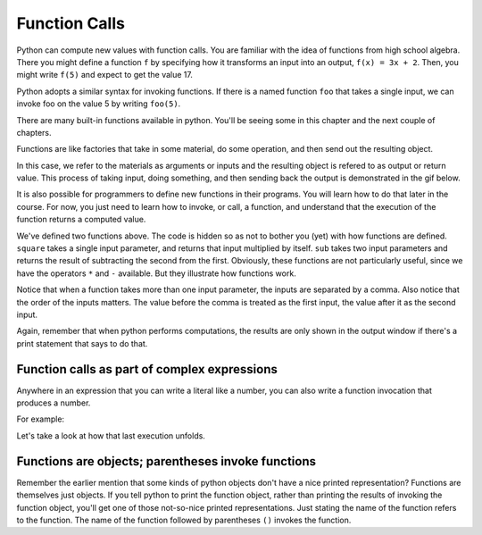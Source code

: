 ..  Copyright (C)  Brad Miller, David Ranum, Jeffrey Elkner, Peter Wentworth, Allen B. Downey, Chris
    Meyers, and Dario Mitchell.  Permission is granted to copy, distribute
    and/or modify this document under the terms of the GNU Free Documentation
    License, Version 1.3 or any later version published by the Free Software
    Foundation; with Invariant Sections being Forward, Prefaces, and
    Contributor List, no Front-Cover Texts, and no Back-Cover Texts.  A copy of
    the license is included in the section entitled "GNU Free Documentation
    License".

.. qnum::
   :prefix: data-4-
   :start: 1

Function Calls
--------------

Python can compute new values with function calls. You are familiar with the idea of functions from high school algebra. There you might define a function ``f`` by specifying how it transforms an input into an output, ``f(x) = 3x + 2``. Then, you might write ``f(5)`` and expect to get the value 17.

Python adopts a similar syntax for invoking functions. If there is a named function ``foo`` that takes a single input, we can invoke foo on the value 5 by writing ``foo(5)``.

There are many built-in functions available in python. You'll be seeing some in this chapter and the next couple of chapters.

Functions are like factories that take in some material, do some operation, and then send out the resulting object.

.. image:: Figures/function_object.png
   :alt: Icon that represents a function. Appears simliar to a factory with three places on top for inputs to come in and a place on the bottom for the output/return value to come out.

In this case, we refer to the materials as arguments or inputs and the resulting object is refered to as output or return value. This process of taking input, doing something, and then sending back the output is demonstrated in the gif below.

.. image:: Figures/function_calls.gif
   :alt: Animated gif that deomnstrates using the visual representation of a factory as used above. Shows three arrows coming into the function to represent that input or arguments that a function can require. It then shows the function object shaking, representing an action being completed by the function. Then it shows annother arrow leaving the function image, which represents a return value or output coming from the factory. 

It is also possible for programmers to define new functions in their programs. You will learn how to do that later in the course. For now, you just need to learn how to invoke, or call, a function, and understand that the execution of the function returns a computed value.

.. activecode:: ac2_4_1
   :nocanvas:
   :hidecode:

   def square(x):
      return x * x

   def sub(x, y):
      return x - y

We've defined two functions above. The code is hidden so as not to bother you (yet) with how functions are defined. ``square`` takes a single input parameter, and returns that input multiplied by itself. ``sub`` takes two input parameters and returns the result of subtracting the second from the first. Obviously, these functions are not particularly useful, since we have the operators ``*`` and ``-`` available. But they illustrate how functions work.

.. activecode:: ac2_4_2
   :include: ac2_4_1
   :nocanvas:


   print(square(3))
   square(5)
   print(sub(6, 4))
   print(sub(5, 9))


Notice that when a function takes more than one input parameter, the inputs are separated by a comma. Also notice that the order of the inputs matters. The value before the comma is treated as the first input, the value after it as the second input.

Again, remember that when python performs computations, the results are only shown in the output window if there's a print statement that says to do that.

Function calls as part of complex expressions
~~~~~~~~~~~~~~~~~~~~~~~~~~~~~~~~~~~~~~~~~~~~~

Anywhere in an expression that you can write a literal like a number, you can also write a function invocation that produces a number.

For example:

.. activecode:: ac2_4_3
   :include: ac2_4_1
   :nocanvas:


   print(square(3) + 2)
   print(sub(square(3), square(1+1)))


Let's take a look at how that last execution unfolds.

.. showeval:: se_ac_2a
   :trace_mode: true

   Notice that we always have to resolve the expression inside the innermost parentheses first, in order to determine what input to provide when calling the functions.
   ~~~~
   print(sub({{square(3)}}{{9}}, square(1+1)))
   print(sub(9, square({{1+1}}{{2}})))
   print(sub(9, {{square(2)}}{{4}}))
   print({{sub(9, 4)}}{{5}})


Functions are objects; parentheses invoke functions
~~~~~~~~~~~~~~~~~~~~~~~~~~~~~~~~~~~~~~~~~~~~~~~~~~~

Remember the earlier mention that some kinds of python objects don't have a nice printed representation? Functions are themselves just objects. If you tell python to print the function object, rather than printing the results of invoking the function object, you'll get one of those not-so-nice printed representations. Just stating the name of the function refers to the function. The name of the function followed by parentheses ``()`` invokes the function.

.. activecode:: ac2_4_4
   :include: ac2_4_1
   :nocanvas:


   print(square)
   print(sub)
